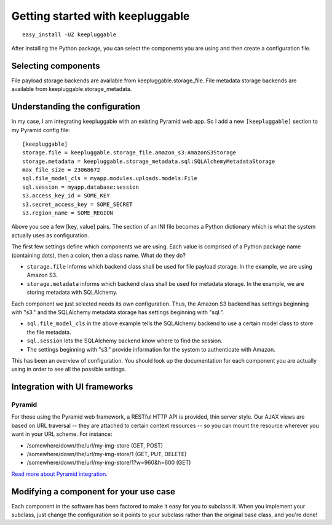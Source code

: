 =================================
Getting started with keepluggable
=================================

::

	easy_install -UZ keepluggable

After installing the Python package, you can select the components you are using and then create a configuration file.


Selecting components
====================

File payload storage backends are available from keepluggable.storage_file.
File metadata storage backends are available from keepluggable.storage_metadata.


Understanding the configuration
===============================

In my case, I am integrating keepluggable with an existing Pyramid web app.
So I add a new ``[keepluggable]`` section to my Pyramid config file::

	[keepluggable]
	storage.file = keepluggable.storage_file.amazon_s3:AmazonS3Storage
	storage.metadata = keepluggable.storage_metadata.sql:SQLAlchemyMetadataStorage
	max_file_size = 23068672
	sql.file_model_cls = myapp.modules.uploads.models:File
	sql.session = myapp.database:session
	s3.access_key_id = SOME_KEY
	s3.secret_access_key = SOME_SECRET
	s3.region_name = SOME_REGION

Above you see a few [key, value] pairs. The section of an INI file
becomes a Python dictionary which is what the system actually uses as
configuration.

The first few settings define which components we are using. Each value is
comprised of a Python package name (containing dots), then a colon, then a
class name. What do they do?

- ``storage.file`` informs which backend class shall be used for file payload storage. In the example, we are using Amazon S3.
- ``storage.metadata`` informs which backend class shall be used for metadata storage. In the example, we are storing metadata with SQLAlchemy.

Each component we just selected needs its own configuration. Thus,
the Amazon S3 backend has settings beginning with "s3." and the
SQLAlchemy metadata storage has settings beginning with "sql.".

- ``sql.file_model_cls`` in the above example tells the SQLAlchemy backend to use a certain model class to store the file metadata.
- ``sql.session`` lets the SQLAlchemy backend know where to find the session.
- The settings beginning with "s3." provide information for the system to authenticate with Amazon.

This has been an overview of configuration. You should look up the
documentation for each component you are actually using in order to
see all the possible settings.


Integration with UI frameworks
==============================

Pyramid
-------

For those using the Pyramid web framework, a RESTful HTTP API is provided,
thin server style. Our AJAX views are based on URL traversal -- they are
attached to certain context resources -- so you can mount the resource
wherever you want in your URL scheme. For instance:

* /somewhere/down/the/url/my-img-store (GET, POST)
* /somewhere/down/the/url/my-img-store/1 (GET, PUT, DELETE)
* /somewhere/down/the/url/my-img-store/1?w=960&h=600 (GET)

`Read more about Pyramid integration. <http://github.com/nandoflorestan/keepluggable/blob/master/docs/integration_pyramid.rst>`_


Modifying a component for your use case
=======================================

Each component in the software has been factored to make it easy for you to
subclass it. When you implement your subclass, just change the configuration
so it points to your subclass rather than the original base class,
and you're done!
